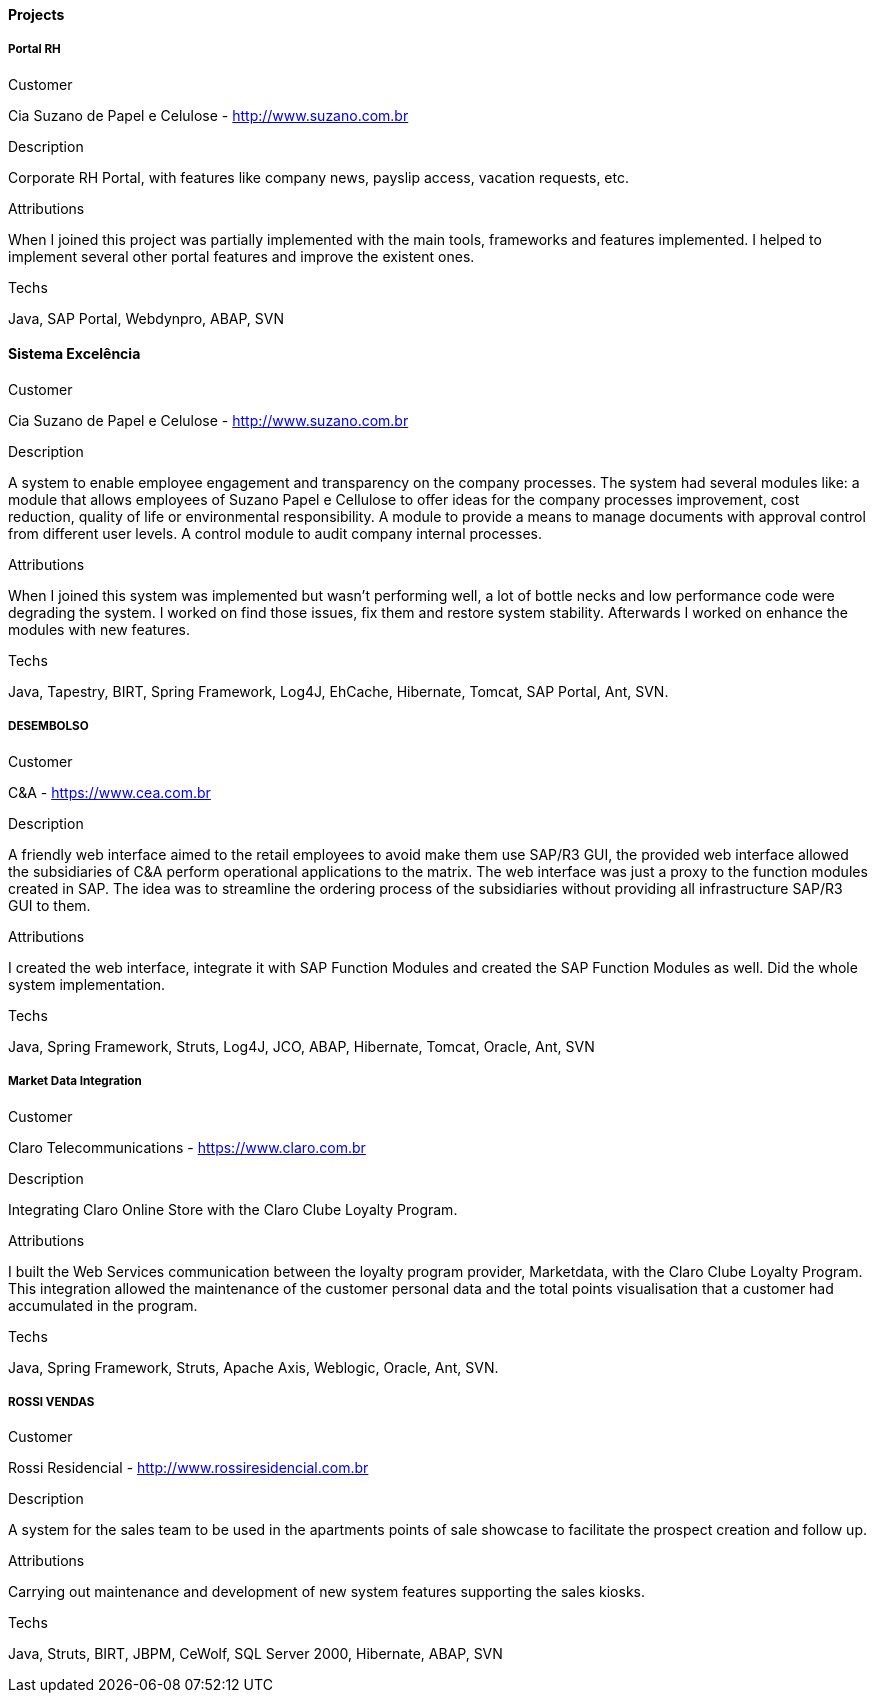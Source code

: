 ==== Projects

===== Portal RH

.Customer
Cia Suzano de Papel e Celulose - http://www.suzano.com.br

.Description
Corporate RH Portal, with features like company news, payslip access, vacation requests, etc.

.Attributions
When I joined this project was partially implemented with the main tools, frameworks and features implemented. I helped to implement several other portal features and improve the existent ones.

.Techs
Java, SAP Portal, Webdynpro, ABAP, SVN

==== Sistema Excelência

.Customer
Cia Suzano de Papel e Celulose - http://www.suzano.com.br

.Description
A system to enable employee engagement and transparency on the company processes. The system had several modules like: a module that allows employees of Suzano Papel e Cellulose to offer ideas for the company processes improvement, cost reduction, quality of life or environmental responsibility. A module to provide a means to manage documents with approval control from different user levels. A control module to audit company internal processes.

.Attributions
When I joined this system was implemented but wasn't performing well, a lot of bottle necks and low performance code were degrading the system. I worked on find those issues, fix them and restore system stability. Afterwards I worked on enhance the modules with new features.

.Techs
Java, Tapestry, BIRT, Spring Framework, Log4J, EhCache, Hibernate, Tomcat, SAP Portal, Ant, SVN.

===== DESEMBOLSO

.Customer
C&A - https://www.cea.com.br

.Description
A friendly web interface aimed to the retail employees to avoid make them use SAP/R3 GUI, the provided web interface allowed the subsidiaries of C&A perform operational applications to the matrix. The web interface was just a proxy to the function modules created in SAP. The idea was to streamline the ordering process of the subsidiaries without providing all infrastructure SAP/R3 GUI to them.

.Attributions
I created the web interface, integrate it with SAP Function Modules and created the SAP Function Modules as well. Did the whole system implementation.

.Techs
Java, Spring Framework, Struts, Log4J, JCO, ABAP, Hibernate, Tomcat, Oracle, Ant, SVN

===== Market Data Integration

.Customer
Claro Telecommunications - https://www.claro.com.br

.Description
Integrating Claro Online Store with the Claro Clube Loyalty Program.

.Attributions
I built the Web Services communication between the loyalty program provider, Marketdata, with the Claro Clube Loyalty Program. This integration allowed the maintenance of the customer personal data and the total points visualisation  that a customer had accumulated in the program.

.Techs
Java, Spring Framework, Struts, Apache Axis, Weblogic, Oracle, Ant, SVN.

===== ROSSI VENDAS

.Customer
Rossi Residencial - http://www.rossiresidencial.com.br

.Description
A system for the sales team to be used in the apartments points of sale showcase to facilitate the prospect creation and follow up.

.Attributions
Carrying out maintenance and development of new system features supporting the sales kiosks.

.Techs
Java, Struts, BIRT, JBPM, CeWolf, SQL Server 2000, Hibernate, ABAP, SVN